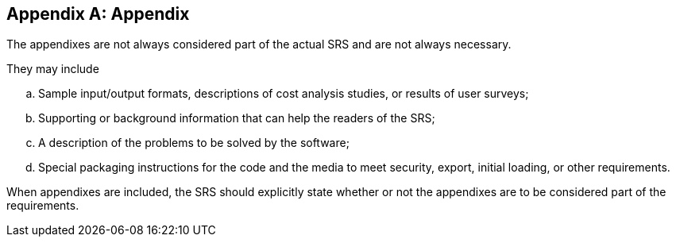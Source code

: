 :!numbered:
:hardbreaks:
:sectnumlevels: 6
:sectids:
:sectanchors:
:imagesdir: ./images
:iconsdir: ./icons
:stylesdir: ./styles
:scriptsdir: ./js

[appendix]

== Appendix

The appendixes are not always considered part of the actual SRS and are not always necessary. 

.They may include
.. Sample input/output formats, descriptions of cost analysis studies, or results of user surveys;
.. Supporting or background information that can help the readers of the SRS; 
.. A description of the problems to be solved by the software;
.. Special packaging instructions for the code and the media to meet security, export, initial loading, or other requirements.

When appendixes are included, the SRS should explicitly state whether or not the appendixes are to be considered part of the requirements.